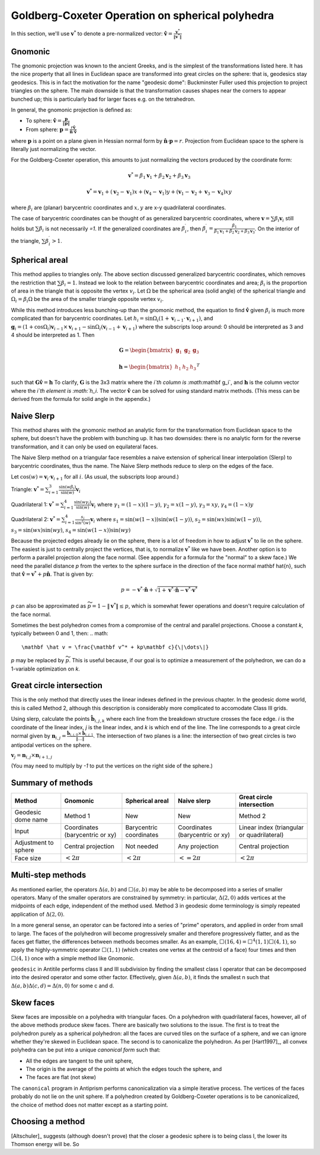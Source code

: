Goldberg-Coxeter Operation on spherical polyhedra
=================================================
In this section, we'll use :math:`\mathbf v^*` to denote a pre-normalized
vector: :math:`\mathbf \hat{v} = \frac{\mathbf v^*}{\|\mathbf v^*\|}`

Gnomonic
--------
The gnomonic projection was known to the ancient Greeks, and is the simplest
of the transformations listed here. It has the nice property that all lines in
Euclidean space are transformed into great circles on the sphere: that is,
geodesics stay geodesics. This is in fact the motivation for the name
"geodesic dome": Buckminster Fuller used this projection to project triangles
on the sphere. The main downside is that the transformation causes
shapes near the corners to appear bunched up; this is particularly bad for
larger faces e.g. on the tetrahedron.

In general, the gnomonic projection is defined as:

* To sphere: :math:`\mathbf \hat{v} = \frac{\mathbf p}{\|\mathbf p\|}`
* From sphere: :math:`\mathbf p = \frac{r\mathbf \hat{v}}
  {\mathbf \hat{n} \cdot \mathbf\hat{v}}`

where :math:`\mathbf p` is a point on a plane given in Hessian normal
form by :math:`\mathbf \hat{n} \cdot \mathbf p = r`. Projection from Euclidean
space to the sphere is literally just normalizing the vector.

For the Goldberg-Coxeter operation, this amounts to just normalizing
the vectors produced by the coordinate form:

.. math::
   \mathbf v^* = 
   \beta_1 \mathbf v_1 + \beta_2 \mathbf v_2 + \beta_3 \mathbf v_3

.. math::
   \mathbf v^* = \mathbf v_1 + (\mathbf v_2-\mathbf v_1) x +
   (\mathbf v_4-\mathbf v_1) y +
   (\mathbf v_1-\mathbf v_2+\mathbf v_3-\mathbf v_4)xy

where :math:`\beta_i` are (planar) barycentric coordinates and :math:`x,y` are
x-y quadrilateral coordinates.

The case of barycentric coordinates can be thought of as generalized
barycentric coordinates, where :math:`\mathbf v = \sum\beta_i\mathbf v_i`
still holds but :math:`\sum \beta_i` is not necessarily `=1`. If the
generalized coordinates are :math:`\beta^\prime_i`, then
:math:`\beta^\prime_i = \frac{\beta_1}
{\beta_1 \mathbf v_1 + \beta_2 \mathbf v_2 + \beta_3 \mathbf v_3}`. On the
interior of the triangle, :math:`\sum \beta^\prime_i > 1`.

Spherical areal
---------------
This method applies to triangles only. The above section discussed generalized
barycentric coordinates, which removes the restriction that
:math:`\sum \beta_i = 1`. Instead we look to the relation between barycentric
coordinates and area; :math:`\beta_i` is the proportion of area in the
triangle that is opposite the vertex :math:`v_i`. Let :math:`\Omega` be the
spherical area (solid angle) of the spherical triangle and
:math:`\Omega_i = \beta_i\Omega` be the area of the smaller triangle
opposite vertex :math:`v_i`.

While this method introduces less bunching-up than the gnomonic method,
the equation to find :math:`\mathbf \hat{v}` given :math:`\beta_i` is much
more complicated than for barycentric coordinates. Let
:math:`h_i = \sin\Omega_i\left(1+\mathbf v_{i-1}\cdot\mathbf v_{i+1}\right)`,
and
:math:`\mathbf g_{i} = \left(1+\cos \Omega_{i}\right) \mathbf v_{i-1} \times
\mathbf v_{i+1} - \sin\Omega_{i}\left(\mathbf v_{i-1} + \mathbf v_{i+1}\right)`
where the subscripts loop around: 0 should be interpreted as 3 and 4 should be
interpreted as 1. Then

.. math::
   \mathbf G = \begin{bmatrix} \mathbf g_1 & \mathbf g_2 & \mathbf g_3 \end{bmatrix}

.. math::
   \mathbf h = \begin{bmatrix} h_1  & h_2 & h_3  \end{bmatrix}^T

such that :math:`\mathbf G \mathbf \hat{v} = \mathbf h` To clarify,
:math:`\mathbf G` is the 3x3 matrix where the `i`th column is
:math:`\mathbf g_i`, and :math:`\mathbf h` is the column vector where the
`i`th element is :math:`h_i`. The vector :math:`\mathbf \hat{v}` can be solved for
using standard matrix methods. (This mess can be derived from the formula
for solid angle in the appendix.)

Naive Slerp
-----------
This method shares with the gnomonic method an analytic form for the
transformation from Euclidean space to the sphere, but doesn't have the
problem with bunching up. It has two downsides: there is no analytic form
for the reverse transformation, and it can only be used on equilateral faces.

The Naive Slerp method on a triangular face resembles a naive extension of
spherical linear interpolation (Slerp) to barycentric coordinates, thus the
name. The Naive Slerp methods reduce to slerp on the edges of the face.

Let :math:`\cos(w) = \mathbf v_i \cdot \mathbf v_{i+1}` for all :math:`i`. (As
usual, the subscripts loop around.)

Triangle:
:math:`\mathbf v^* = 
\sum_{i=1}^3\frac{\sin(w\beta_i)}{\sin(w)}  \mathbf v_i`

Quadrilateral 1:
:math:`\mathbf v^* = 
\sum_{i=1}^4\frac{\sin(w\gamma_i)}{\sin(w)}  \mathbf v_i`
where
:math:`\gamma_1 = (1-x)(1-y)`,
:math:`\gamma_2 = x(1-y)`,
:math:`\gamma_3 = xy`,
:math:`\gamma_4 = (1-x)y`

Quadrilateral 2:
:math:`\mathbf v^* = \sum_{i=1}^4\frac{s_i}{\sin^2(w)}  \mathbf v_i`
where
:math:`s_1 = \sin (w(1-x))\sin (w(1-y))`,
:math:`s_2 = \sin (wx)\sin (w(1-y))`,
:math:`s_3 = \sin (wx)\sin (wy)`,
:math:`s_4 = \sin (w(1-x))\sin (wy)`

Because the projected edges already lie on the sphere, there is a lot of
freedom in how to adjust :math:`\mathbf v^*` to lie on the sphere.
The easiest is just to centrally project the vertices, that is, to normalize
:math:`\mathbf v^*` like we have been. Another option is to perform a parallel
projection along the face normal. (See appendix for a formula for the "normal"
to a skew face.) We need the parallel distance `p` from the vertex to the
sphere surface in the direction of the face normal \mathbf \hat{n}, such that
:math:`\mathbf \hat v = \mathbf v^* + p\mathbf \hat{n}`. That is given by:

.. math::
   p = -\mathbf v^* \cdot \mathbf \hat{n} +
   \sqrt{1+\mathbf v^* \cdot \mathbf \hat{n}-\mathbf v^* \cdot \mathbf v^*}

`p` can also be approximated as :math:`\widetilde{p} = 1 - \|\mathbf v^*\|
\leq p`, which is somewhat fewer operations and doesn't require
calculation of the face normal.

Sometimes the best polyhedron comes from a compromise of the central and
parallel projections. Choose a constant `k`, typically between 0 and 1, then:
.. math::
   \mathbf \hat v = \frac{\mathbf v^* + kp\mathbf c}{\|\dots\|}

`p` may be replaced by :math:`\widetilde{p}`. This is useful because, if our
goal is to optimize a measurement of the polyhedron, we can do a 1-variable
optimization on `k`.

Great circle intersection
-------------------------
This is the only method that directly uses the linear indexes defined in the
previous chapter. In the geodesic dome world, this is called Method 2,
although this description is considerably more complicated to accomodate
Class III grids.

Using slerp, calculate the points :math:`\mathbf{\hat{b}}_{i,j,k}` where each
line from the breakdown structure crosses the face edge. `i` is the coordinate
of the linear index, `j` is the linear index, and `k` is which end of the line.
The line corresponds to a great circle normal given by :math:`\mathbf{n}_{i,j}
= \frac{\mathbf{\hat{b}}_{i,j,0} \times \mathbf{\hat{b}}_{i,j,1}}{\|\dots\|}`. 
The intersection of two planes is a line: the intersection of two great circles is
two antipodal vertices on the sphere. 

:math:`\mathbf{v}_{j} = \mathbf{n}_{i,j} \times \mathbf{n}_{i+1,j}`

(You may need to multiply by `-1` to put the vertices on the right side of
the sphere.)

Summary of methods
------------------
.. list-table::
   :header-rows: 1

   * - Method
     - Gnomonic
     - Spherical areal
     - Naive slerp
     - Great circle intersection
   * - Geodesic dome name
     - Method 1
     - New
     - New
     - Method 2
   * - Input
     - Coordinates (barycentric or xy)
     - Barycentric coordinates
     - Coordinates (barycentric or xy)
     - Linear index (triangular or quadrilateral)
   * - Adjustment to sphere
     - Central projection
     - Not needed
     - Any projection
     - Central projection
   * - Face size
     - :math:`< 2\pi`
     - :math:`< 2\pi`
     - :math:`<= 2\pi`
     - :math:`< 2\pi`


Multi-step methods
------------------
As mentioned earlier, the operators :math:`\Delta(a,b)` and :math:`\Box(a,b)`
may be able to be decomposed into a series of smaller operators. Many of the
smaller operators are constrained by symmetry: in particular,
:math:`\Delta(2,0)` adds vertices at the midpoints of each edge, independent
of the method used. Method 3 in geodesic dome terminology is simply repeated
application of :math:`\Delta(2,0)`.

In a more general sense, an operator can be factored into a series of "prime"
operators, and applied in order from small to large. The faces of the
polyhedron will become progressively smaller and therefore progressively
flatter, and as the faces get flatter, the differences between methods becomes
smaller. As an example, :math:`\Box(16,4) = \Box^4(1,1)\Box(4,1)`, so apply
the highly-symmetric operator :math:`\Box(1,1)` (which creates one vertex at
the centroid of a face) four times and then :math:`\Box(4,1)` once with
a simple method like Gnomonic.

``geodesic`` in Antitile performs class II and III subdivision by finding the 
smallest class I operator that can be decomposed into the desired operator
and some other factor. Effectively, given :math:`\Delta(a,b)`, it finds the
smallest n such that :math:`\Delta(a,b)\Delta(c,d) = \Delta(n,0)` for some c
and d.

Skew faces
----------
Skew faces are impossible on a polyhedra with triangular faces. On a polyhedron
with quadrilateral faces, however, all of the above methods produce skew
faces. There are basically two solutions to the issue. The first is to treat
the polyhedron purely as a spherical polyhedron: all the faces are curved tiles
on the surface of a sphere, and we can ignore whether they're skewed in
Euclidean space. The second is to canonicalize the polyhedron. As per
[Hart1997]_, all convex polyhedra can be put into a unique
`canonical form` such that:

* All the edges are tangent to the unit sphere,
* The origin is the average of the points at which the edges touch the sphere,
  and
* The faces are flat (not skew)

The ``canonical`` program in Antiprism performs canonicalization via a simple
iterative process. The vertices of the faces probably do not lie on the
unit sphere. If a polyhedron created by Goldberg-Coxeter
operations is to be canonicalized, the choice of method does not matter except
as a starting point.

Choosing a method
-----------------
[Altschuler]_ suggests (although doesn't prove) that the closer a geodesic
sphere is to being class I, the lower its Thomson energy will be. So
